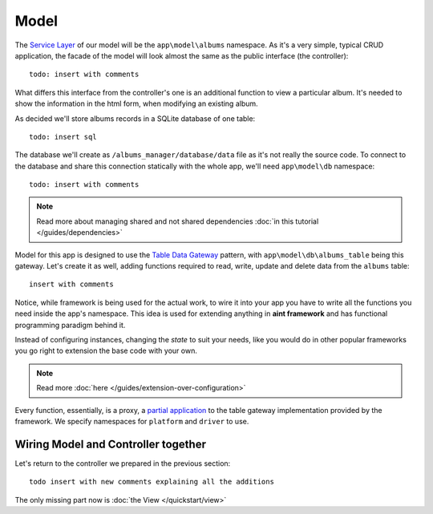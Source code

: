 Model
=====

The `Service Layer <http://martinfowler.com/eaaCatalog/serviceLayer.html>`_ of our model will be the ``app\model\albums`` namespace. As it's a very simple, typical CRUD application, the facade of the model will look almost the same as the public interface (the controller)::

    todo: insert with comments

What differs this interface from the controller's one is an additional function to view a particular album. It's needed to show the information in the html form, when modifying an existing album.

As decided we'll store albums records in a SQLite database of one table::

    todo: insert sql

The database we'll create as ``/albums_manager/database/data`` file as it's not really the source code. To connect to the database and share this connection statically with the whole app, we'll need ``app\model\db`` namespace::

   todo: insert with comments

.. note::
    Read more about managing shared and not shared dependencies :doc:`in this tutorial </guides/dependencies>`

Model for this app is designed to use the `Table Data Gateway <http://martinfowler.com/eaaCatalog/tableDataGateway.html>`_ pattern, with ``app\model\db\albums_table`` being this gateway. Let's create it as well, adding functions required to read, write, update and delete data from the ``albums`` table::

    insert with comments

Notice, while framework is being used for the actual work, to wire it into your app you have to write all the functions you need inside the app's namespace. This idea is used for extending anything in **aint framework** and has functional programming paradigm behind it.

Instead of configuring instances, changing the *state* to suit your needs, like you would do in other popular frameworks you go right to extension the base code with your own.

.. note::
    Read more :doc:`here </guides/extension-over-configuration>`

Every function, essentially, is a proxy, a `partial application <http://en.wikipedia.org/wiki/Partial_application>`_ to the table gateway implementation provided by the framework. We specify namespaces for ``platform`` and ``driver`` to use.

Wiring Model and Controller together
^^^^^^^^^^^^^^^^^^^^^^^^^^^^^^^^^^^^

Let's return to the controller we prepared in the previous section::

    todo insert with new comments explaining all the additions

The only missing part now is :doc:`the View </quickstart/view>`